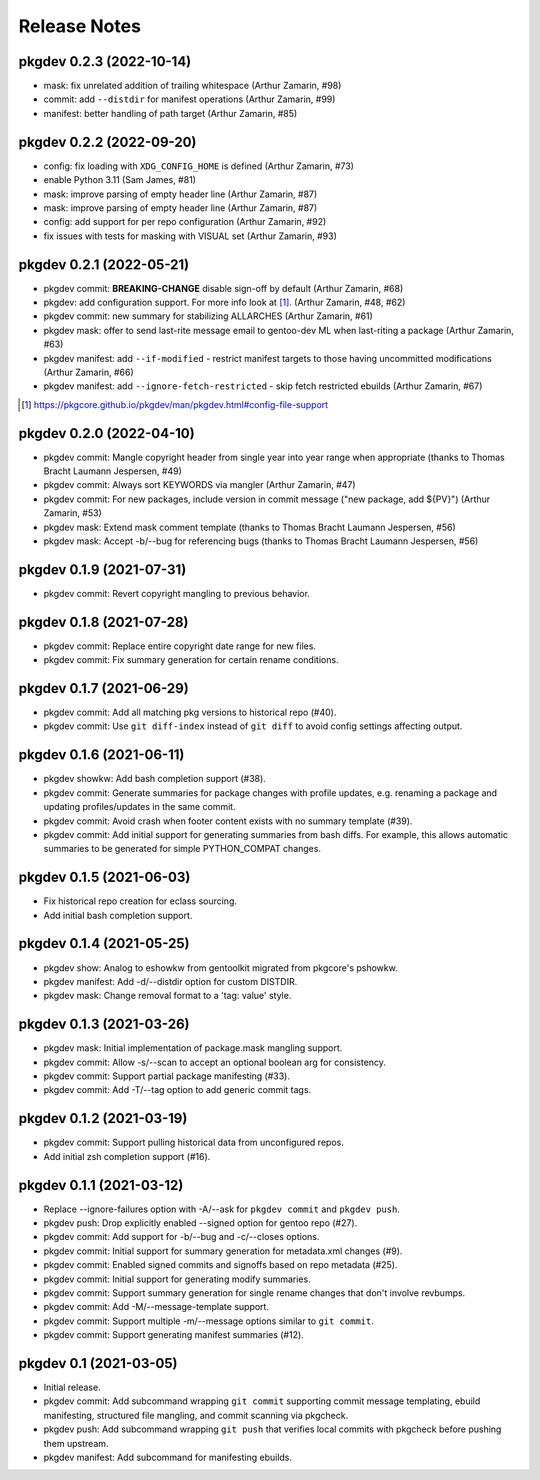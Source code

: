 =============
Release Notes
=============

pkgdev 0.2.3 (2022-10-14)
-------------------------

- mask: fix unrelated addition of trailing whitespace (Arthur Zamarin, #98)

- commit: add ``--distdir`` for manifest operations (Arthur Zamarin, #99)

- manifest: better handling of path target (Arthur Zamarin, #85)

pkgdev 0.2.2 (2022-09-20)
-------------------------

- config: fix loading with ``XDG_CONFIG_HOME`` is defined (Arthur Zamarin, #73)

- enable Python 3.11 (Sam James, #81)

- mask: improve parsing of empty header line (Arthur Zamarin, #87)

- mask: improve parsing of empty header line (Arthur Zamarin, #87)

- config: add support for per repo configuration (Arthur Zamarin, #92)

- fix issues with tests for masking with VISUAL set (Arthur Zamarin, #93)

pkgdev 0.2.1 (2022-05-21)
-------------------------

- pkgdev commit: **BREAKING-CHANGE** disable sign-off by default (Arthur
  Zamarin, #68)

- pkgdev: add configuration support. For more info look at [#]_.  (Arthur
  Zamarin, #48, #62)

- pkgdev commit: new summary for stabilizing ALLARCHES (Arthur Zamarin, #61)

- pkgdev mask: offer to send last-rite message email to gentoo-dev ML when
  last-riting a package (Arthur Zamarin, #63)

- pkgdev manifest: add ``--if-modified`` - restrict manifest targets to those
  having uncommitted modifications (Arthur Zamarin, #66)

- pkgdev manifest: add ``--ignore-fetch-restricted`` - skip fetch restricted
  ebuilds (Arthur Zamarin, #67)

.. [#] https://pkgcore.github.io/pkgdev/man/pkgdev.html#config-file-support

pkgdev 0.2.0 (2022-04-10)
-------------------------

- pkgdev commit: Mangle copyright header from single year into year range when
  appropriate (thanks to Thomas Bracht Laumann Jespersen, #49)

- pkgdev commit: Always sort KEYWORDS via mangler (Arthur Zamarin, #47)

- pkgdev commit: For new packages, include version in commit message ("new
  package, add ${PV}") (Arthur Zamarin, #53)

- pkgdev mask: Extend mask comment template (thanks to Thomas Bracht Laumann
  Jespersen, #56)

- pkgdev mask: Accept -b/--bug for referencing bugs (thanks to Thomas Bracht
  Laumann Jespersen, #56)

pkgdev 0.1.9 (2021-07-31)
-------------------------

- pkgdev commit: Revert copyright mangling to previous behavior.

pkgdev 0.1.8 (2021-07-28)
-------------------------

- pkgdev commit: Replace entire copyright date range for new files.

- pkgdev commit: Fix summary generation for certain rename conditions.

pkgdev 0.1.7 (2021-06-29)
-------------------------

- pkgdev commit: Add all matching pkg versions to historical repo (#40).

- pkgdev commit: Use ``git diff-index`` instead of ``git diff`` to avoid config
  settings affecting output.

pkgdev 0.1.6 (2021-06-11)
-------------------------

- pkgdev showkw: Add bash completion support (#38).

- pkgdev commit: Generate summaries for package changes with profile updates,
  e.g. renaming a package and updating profiles/updates in the same commit.

- pkgdev commit: Avoid crash when footer content exists with no summary
  template (#39).

- pkgdev commit: Add initial support for generating summaries from bash diffs.
  For example, this allows automatic summaries to be generated for simple
  PYTHON_COMPAT changes.

pkgdev 0.1.5 (2021-06-03)
-------------------------

- Fix historical repo creation for eclass sourcing.

- Add initial bash completion support.

pkgdev 0.1.4 (2021-05-25)
-------------------------

- pkgdev show: Analog to eshowkw from gentoolkit migrated from pkgcore's
  pshowkw.

- pkgdev manifest: Add -d/--distdir option for custom DISTDIR.

- pkgdev mask: Change removal format to a 'tag: value' style.

pkgdev 0.1.3 (2021-03-26)
-------------------------

- pkgdev mask: Initial implementation of package.mask mangling support.

- pkgdev commit: Allow -s/--scan to accept an optional boolean arg for
  consistency.

- pkgdev commit: Support partial package manifesting (#33).

- pkgdev commit: Add -T/--tag option to add generic commit tags.

pkgdev 0.1.2 (2021-03-19)
-------------------------

- pkgdev commit: Support pulling historical data from unconfigured repos.

- Add initial zsh completion support (#16).

pkgdev 0.1.1 (2021-03-12)
-------------------------

- Replace --ignore-failures option with -A/--ask for ``pkgdev commit`` and
  ``pkgdev push``.

- pkgdev push: Drop explicitly enabled --signed option for gentoo repo (#27).

- pkgdev commit: Add support for -b/--bug and -c/--closes options.

- pkgdev commit: Initial support for summary generation for metadata.xml
  changes (#9).

- pkgdev commit: Enabled signed commits and signoffs based on repo metadata
  (#25).

- pkgdev commit: Initial support for generating modify summaries.

- pkgdev commit: Support summary generation for single rename changes that
  don't involve revbumps.

- pkgdev commit: Add -M/--message-template support.

- pkgdev commit: Support multiple -m/--message options similar to ``git
  commit``.

- pkgdev commit: Support generating manifest summaries (#12).

pkgdev 0.1 (2021-03-05)
-----------------------

- Initial release.

- pkgdev commit: Add subcommand wrapping ``git commit`` supporting commit
  message templating, ebuild manifesting, structured file mangling, and commit
  scanning via pkgcheck.

- pkgdev push: Add subcommand wrapping ``git push`` that verifies local commits
  with pkgcheck before pushing them upstream.

- pkgdev manifest: Add subcommand for manifesting ebuilds.
